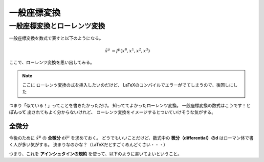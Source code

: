 ==================================================
一般座標変換
==================================================

一般座標変換とローレンツ変換
==================================================

一般座標変換を数式で表すと以下のようになる。

.. math::
   \begin{align}
   \tilde{x}^{\mu} & = f^{\mu} (x^{0}, x^{1}, x^{2}, x^{3})
   \end{align}


ここで、ローレンツ変換を思い出してみる。

.. note::
   ここに ローレンツ変換の式を挿入したいのだけど、
   LaTeXのコンパイルでエラーがでてしまうので、後回しにした

つまり「似ている！」ってことを書きたかっただけ。
知っててよかったローレンツ変換。
一般座標変換の数式はこうです！と **ぽんって** 出されてもよく分からないけれど、
ローレンツ変換をイメージするとついていけそうな気がする。


全微分
--------------------------------------------------

今後のために :math:`\tilde{x}^{\mu}` の **全微分** :math:`\mathrm{d} \tilde{x}^{\mu}` を求めておく。
どうでもいいことだけど、数式中の **微分（differential）のd** はローマン体で書く人が多い気がする。
決まりなのかな？（LaTeXだとすごくめんどくさい・・・）

.. math::
   :nowrap:

   \begin{align}
   \mathrm{d} \tilde{x}^{\mu}
   & = \frac{\partial f^{\mu}}{\partial x^{0}} \mathrm{d} x^{0}
   + \frac{\partial f^{\mu}}{\partial x^{1}} \mathrm{d} x^{1}
   + \frac{\partial f^{\mu}}{\partial x^{2}} \mathrm{d} x^{2}
   + \frac{\partial f^{\mu}}{\partial x^{3}} \mathrm{d} x^{3}
   \quad \left( = \sum^{3}_{\nu = 0} \frac{\partial f^{\mu}}{\partial x^{\nu}} \mathrm{d} x^{\nu} \right)\\
   & = \frac{\partial \tilde{x}^{\mu}}{\partial x^{0}} \mathrm{d} x^{0}
   + \frac{\partial \tilde{x}^{\mu}}{\partial x^{1}} \mathrm{d} x^{1}
   + \frac{\partial \tilde{x}^{\mu}}{\partial x^{2}} \mathrm{d} x^{2}
   + \frac{\partial \tilde{x}^{\mu}}{\partial x^{3}} \mathrm{d} x^{3}
   \quad \left( = \sum^{3}_{\nu = 0} \frac{\partial \tilde{x}^{\mu}}{\partial x^{\nu}} \mathrm{d} x^{\nu} \right)
   \end{align}

つまり、これを **アインシュタインの規約** を使って、以下のように書いてよいということ。

.. math::
   :nowrap:

   \begin{align}
   \mathrm{d} \tilde{x}^{\mu} & \equiv \frac{\partial \tilde{x}^{\mu}}{\partial x^{\nu}} \mathrm{d} x^{\nu}
   \end{align}
